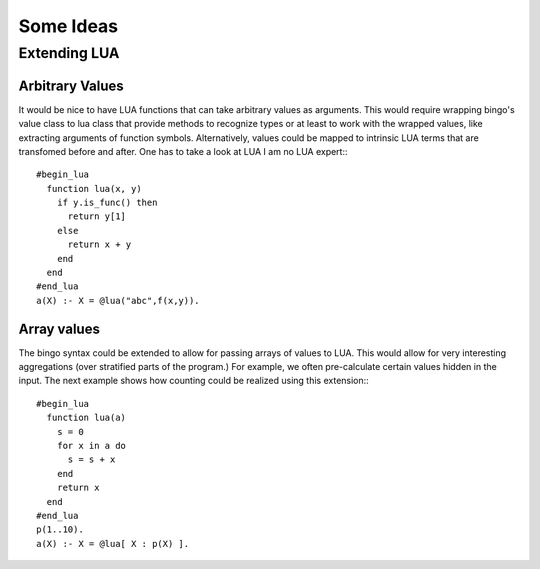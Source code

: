 **********
Some Ideas
**********

Extending  LUA
==============

Arbitrary Values
----------------

It would be nice to have LUA functions that can take arbitrary values as arguments.
This would require wrapping bingo's value class to lua class that provide methods
to recognize types or at least to work with the wrapped values, like extracting 
arguments of function symbols. Alternatively, values could be mapped to intrinsic 
LUA terms that are transfomed before and after. One has to take a look at LUA I am
no LUA expert:::
  #begin_lua
    function lua(x, y) 
      if y.is_func() then
        return y[1]
      else
        return x + y
      end
    end
  #end_lua
  a(X) :- X = @lua("abc",f(x,y)).

Array values
------------

The bingo syntax could be extended to allow for passing arrays of values to LUA.
This would allow for very interesting aggregations (over stratified parts of the 
program.) For example, we often pre-calculate certain values hidden in the input.
The next example shows how counting could be realized using this extension:::
  #begin_lua
    function lua(a) 
      s = 0
      for x in a do
        s = s + x
      end
      return x
    end
  #end_lua
  p(1..10).
  a(X) :- X = @lua[ X : p(X) ].
